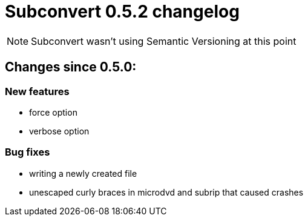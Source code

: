 = Subconvert 0.5.2 changelog

NOTE: Subconvert wasn't using Semantic Versioning at this point

== Changes since 0.5.0:

=== New features

* force option

* verbose option

=== Bug fixes

* writing a newly created file

* unescaped curly braces in microdvd and subrip that caused crashes


// vim: set tw=80 colorcolumn=81 :
